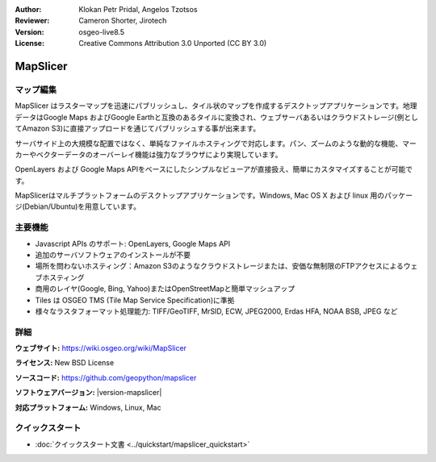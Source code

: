 :Author: Klokan Petr Pridal, Angelos Tzotsos
:Reviewer: Cameron Shorter, Jirotech
:Version: osgeo-live8.5
:License: Creative Commons Attribution 3.0 Unported (CC BY 3.0)

.. image:: /images/project_logos/logo-mapslicer.png
  :alt: project logo
  :align: right
..  :target: https://wiki.osgeo.org/wiki/MapSlicer


MapSlicer
================================================================================

マップ編集
--------------------------------------------------------------------------------

MapSlicer はラスターマップを迅速にパブリッシュし、タイル状のマップを作成するデスクトップアプリケーションです。地理データはGoogle Maps およびGoogle Earthと互換のあるタイルに変換され、ウェブサーバあるいはクラウドストレージ(例としてAmazon S3)に直接アップロードを通じてパブリッシュする事が出来ます。

サーバサイド上の大規模な配置ではなく、単純なファイルホスティングで対応します。パン、ズームのような動的な機能、マーカーやベクターデータのオーバーレイ機能は強力なブラウザにより実現しています。

OpenLayers および Google Maps APIをベースにしたシンプルなビューアが直接扱え、簡単にカスタマイズすることが可能です。

MapSlicerはマルチプラットフォームのデスクトップアプリケーションです。Windows, Mac OS X および linux 用のパッケージ(Debian/Ubuntu)を用意しています。

主要機能
--------------------------------------------------------------------------------

* Javascript APIs のサポート: OpenLayers, Google Maps API
* 追加のサーバソフトウェアのインストールが不要
* 場所を問わないホスティング：Amazon S3のようなクラウドストレージまたは、安価な無制限のFTPアクセスによるウェブホスティング
* 商用のレイヤ(Google, Bing, Yahoo)またはOpenStreetMapと簡単マッシュアップ
* Tiles は OSGEO TMS (Tile Map Service Specification)に準拠
* 様々なラスタフォーマット処理能力: TIFF/GeoTIFF, MrSID, ECW, JPEG2000, Erdas HFA, NOAA BSB, JPEG など

.. * 商用へのサポートおよびマルチコアCPUまたはAmazon EC2クラスター上の並列レンダリング処理

詳細
--------------------------------------------------------------------------------

**ウェブサイト:** https://wiki.osgeo.org/wiki/MapSlicer

**ライセンス:** New BSD License

**ソースコード:** https://github.com/geopython/mapslicer

**ソフトウェアバージョン:** |version-mapslicer|

**対応プラットフォーム:** Windows, Linux, Mac

.. **団体:** http://groups.google.com/group/mapslicer 

.. **商用のサポートおよび応用例:** https://wiki.osgeo.org/wiki/MapSlicer

クイックスタート
--------------------------------------------------------------------------------
    
* :doc:`クイックスタート文書 <../quickstart/mapslicer_quickstart>`
